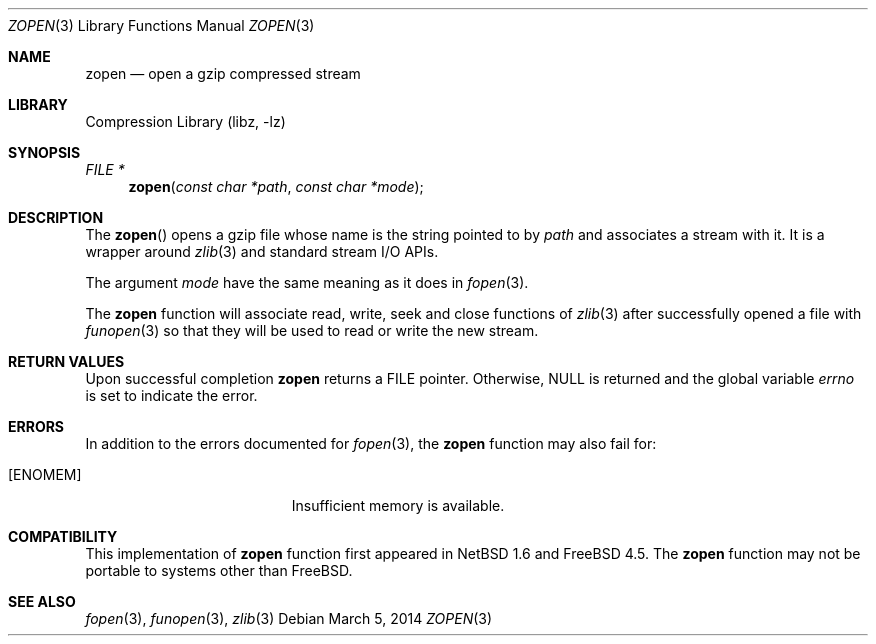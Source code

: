 .\" Copyright (c) 2014 Xin LI <delphij@FreeBSD.org>
.\"
.\" Redistribution and use in source and binary forms, with or without
.\" modification, are permitted provided that the following conditions
.\" are met:
.\" 1. Redistributions of source code must retain the above copyright
.\"    notice, this list of conditions and the following disclaimer.
.\" 2. Redistributions in binary form must reproduce the above copyright
.\"    notice, this list of conditions and the following disclaimer in the
.\"    documentation and/or other materials provided with the distribution.
.\"
.\" THIS SOFTWARE IS PROVIDED BY THE AUTHOR AND CONTRIBUTORS ``AS IS'' AND
.\" ANY EXPRESS OR IMPLIED WARRANTIES, INCLUDING, BUT NOT LIMITED TO, THE
.\" IMPLIED WARRANTIES OF MERCHANTABILITY AND FITNESS FOR A PARTICULAR PURPOSE
.\" ARE DISCLAIMED.  IN NO EVENT SHALL THE AUTHOR OR CONTRIBUTORS BE LIABLE
.\" FOR ANY DIRECT, INDIRECT, INCIDENTAL, SPECIAL, EXEMPLARY, OR CONSEQUENTIAL
.\" DAMAGES (INCLUDING, BUT NOT LIMITED TO, PROCUREMENT OF SUBSTITUTE GOODS
.\" OR SERVICES; LOSS OF USE, DATA, OR PROFITS; OR BUSINESS INTERRUPTION)
.\" HOWEVER CAUSED AND ON ANY THEORY OF LIABILITY, WHETHER IN CONTRACT, STRICT
.\" LIABILITY, OR TORT (INCLUDING NEGLIGENCE OR OTHERWISE) ARISING IN ANY WAY
.\" OUT OF THE USE OF THIS SOFTWARE, EVEN IF ADVISED OF THE POSSIBILITY OF
.\" SUCH DAMAGE.
.\"
.\" $FreeBSD: releng/12.0/lib/libz/zopen.3 333449 2018-05-10 06:41:08Z delphij $
.\"
.Dd March 5, 2014
.Dt ZOPEN 3
.Os
.Sh NAME
.Nm zopen
.Nd open a gzip compressed stream
.Sh LIBRARY
.Lb libz
.Sh SYNOPSIS
.Ft FILE *
.Fn zopen "const char *path" "const char *mode"
.Sh DESCRIPTION
The
.Fn zopen
opens a gzip file whose name is the string pointed to by
.Fa path
and associates a stream with it.
It is a wrapper around
.Xr zlib 3
and standard stream I/O APIs.
.Pp
The argument
.Fa mode
have the same meaning as it does in
.Xr fopen 3 .
.Pp
The
.Nm
function will associate read, write, seek and close
functions of
.Xr zlib 3
after successfully opened a file with
.Xr funopen 3
so that they will be used to read or write the new stream.
.Sh RETURN VALUES
Upon successful completion
.Nm
returns a
.Tn FILE
pointer.
Otherwise,
.Dv NULL
is returned and the global variable
.Va errno
is set to indicate the error.
.Sh ERRORS
In addition to the errors documented for
.Xr fopen 3 ,
the
.Nm
function may also fail for: 
.Bl -tag -width Er
.It Bq Er ENOMEM
Insufficient memory is available.
.El
.Sh COMPATIBILITY
This implementation of
.Nm
function first appeared in
.Nx 1.6
and
.Fx 4.5 .
The
.Nm
function may not be portable to systems other than
.Fx .
.Sh SEE ALSO
.Xr fopen 3 ,
.Xr funopen 3 ,
.Xr zlib 3
